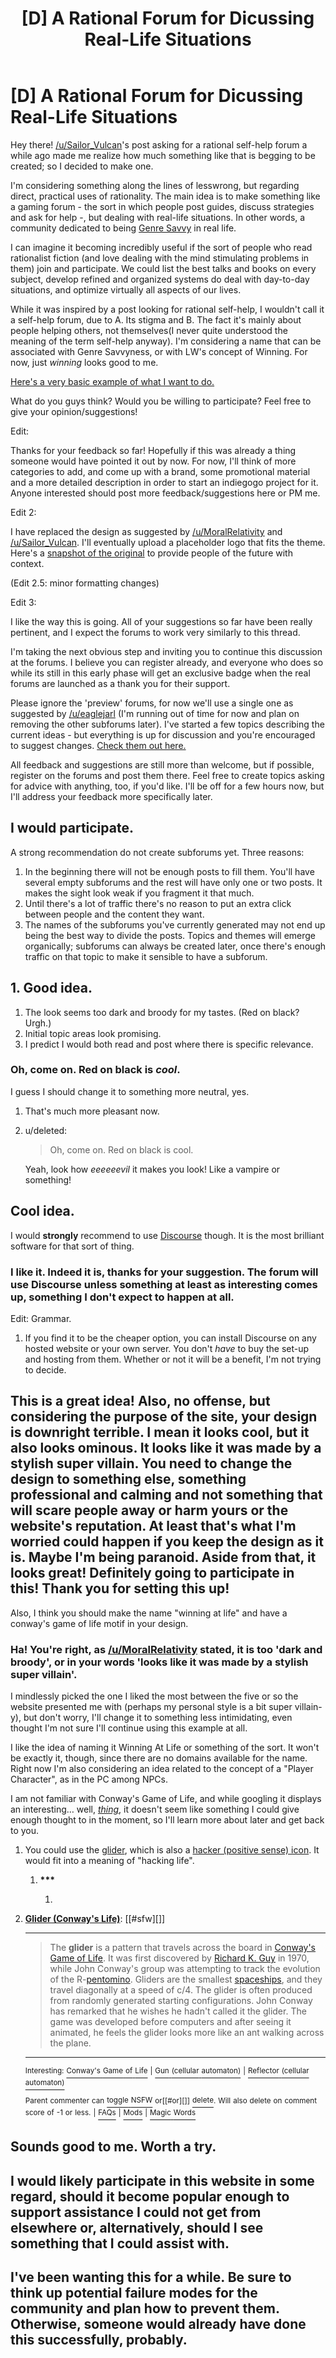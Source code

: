 #+TITLE: [D] A Rational Forum for Dicussing Real-Life Situations

* [D] A Rational Forum for Dicussing Real-Life Situations
:PROPERTIES:
:Author: gwerneck
:Score: 18
:DateUnix: 1424794206.0
:DateShort: 2015-Feb-24
:END:
Hey there! [[/u/Sailor_Vulcan]]'s post asking for a rational self-help forum a while ago made me realize how much something like that is begging to be created; so I decided to make one.

I'm considering something along the lines of lesswrong, but regarding direct, practical uses of rationality. The main idea is to make something like a gaming forum - the sort in which people post guides, discuss strategies and ask for help -, but dealing with real-life situations. In other words, a community dedicated to being [[http://tvtropes.org/pmwiki/pmwiki.php/Main/GenreSavvy][Genre Savvy]] in real life.

I can imagine it becoming incredibly useful if the sort of people who read rationalist fiction (and love dealing with the mind stimulating problems in them) join and participate. We could list the best talks and books on every subject, develop refined and organized systems do deal with day-to-day situations, and optimize virtually all aspects of our lives.

While it was inspired by a post looking for rational self-help, I wouldn't call it a self-help forum, due to A. Its stigma and B. The fact it's mainly about people helping others, not themselves(I never quite understood the meaning of the term self-help anyway). I'm considering a name that can be associated with Genre Savvyness, or with LW's concept of Winning. For now, just /winning/ looks good to me.

[[http://winning.forumatic.com/][Here's a very basic example of what I want to do.]]

What do you guys think? Would you be willing to participate? Feel free to give your opinion/suggestions!

 

Edit:

Thanks for your feedback so far! Hopefully if this was already a thing someone would have pointed it out by now. For now, I'll think of more categories to add, and come up with a brand, some promotional material and a more detailed description in order to start an indiegogo project for it. Anyone interested should post more feedback/suggestions here or PM me.

 

Edit 2:

I have replaced the design as suggested by [[/u/MoralRelativity]] and [[/u/Sailor_Vulcan]]. I'll eventually upload a placeholder logo that fits the theme. Here's a [[http://i.imgur.com/EBvdaYE.png][snapshot of the original]] to provide people of the future with context.

(Edit 2.5: minor formatting changes)

 

Edit 3:

I like the way this is going. All of your suggestions so far have been really pertinent, and I expect the forums to work very similarly to this thread.

I'm taking the next obvious step and inviting you to continue this discussion at the forums. I believe you can register already, and everyone who does so while its still in this early phase will get an exclusive badge when the real forums are launched as a thank you for their support.

Please ignore the 'preview' forums, for now we'll use a single one as suggested by [[/u/eaglejarl]] (I'm running out of time for now and plan on removing the other subforums later). I've started a few topics describing the current ideas - but everything is up for discussion and you're encouraged to suggest changes. [[http://winning.forumatic.com/viewforum.php?f=15][Check them out here.]]

All feedback and suggestions are still more than welcome, but if possible, register on the forums and post them there. Feel free to create topics asking for advice with anything, too, if you'd like. I'll be off for a few hours now, but I'll address your feedback more specifically later.


** I would participate.

A strong recommendation do not create subforums yet. Three reasons:

1. In the beginning there will not be enough posts to fill them. You'll have several empty subforums and the rest will have only one or two posts. It makes the sight look weak if you fragment it that much.
2. Until there's a lot of traffic there's no reason to put an extra click between people and the content they want.
3. The names of the subforums you've currently generated may not end up being the best way to divide the posts. Topics and themes will emerge organically; subforums can always be created later, once there's enough traffic on that topic to make it sensible to have a subforum.
:PROPERTIES:
:Author: eaglejarl
:Score: 7
:DateUnix: 1424853248.0
:DateShort: 2015-Feb-25
:END:


** 1. Good idea.
2. The look seems too dark and broody for my tastes. (Red on black? Urgh.)
3. Initial topic areas look promising.
4. I predict I would both read and post where there is specific relevance.
:PROPERTIES:
:Author: MoralRelativity
:Score: 5
:DateUnix: 1424810989.0
:DateShort: 2015-Feb-25
:END:

*** Oh, come on. Red on black is /cool/.

I guess I should change it to something more neutral, yes.
:PROPERTIES:
:Author: gwerneck
:Score: 3
:DateUnix: 1424831286.0
:DateShort: 2015-Feb-25
:END:

**** That's much more pleasant now.
:PROPERTIES:
:Author: MoralRelativity
:Score: 2
:DateUnix: 1424850482.0
:DateShort: 2015-Feb-25
:END:


**** u/deleted:
#+begin_quote
  Oh, come on. Red on black is cool.
#+end_quote

Yeah, look how /eeeeeevil/ it makes you look! Like a vampire or something!
:PROPERTIES:
:Score: 1
:DateUnix: 1424847946.0
:DateShort: 2015-Feb-25
:END:


** Cool idea.

I would *strongly* recommend to use [[http://www.discourse.org][Discourse]] though. It is the most brilliant software for that sort of thing.
:PROPERTIES:
:Author: raymestalez
:Score: 4
:DateUnix: 1424826983.0
:DateShort: 2015-Feb-25
:END:

*** I like it. Indeed it is, thanks for your suggestion. The forum will use Discourse unless something at least as interesting comes up, something I don't expect to happen at all.

Edit: Grammar.
:PROPERTIES:
:Author: gwerneck
:Score: 3
:DateUnix: 1424830562.0
:DateShort: 2015-Feb-25
:END:

**** If you find it to be the cheaper option, you can install Discourse on any hosted website or your own server. You don't /have/ to buy the set-up and hosting from them. Whether or not it will be a benefit, I'm not trying to decide.
:PROPERTIES:
:Author: Magnap
:Score: 1
:DateUnix: 1424897224.0
:DateShort: 2015-Feb-26
:END:


** This is a great idea! Also, no offense, but considering the purpose of the site, your design is downright terrible. I mean it looks cool, but it also looks ominous. It looks like it was made by a stylish super villain. You need to change the design to something else, something professional and calming and not something that will scare people away or harm yours or the website's reputation. At least that's what I'm worried could happen if you keep the design as it is. Maybe I'm being paranoid. Aside from that, it looks great! Definitely going to participate in this! Thank you for setting this up!

Also, I think you should make the name "winning at life" and have a conway's game of life motif in your design.
:PROPERTIES:
:Author: Sailor_Vulcan
:Score: 3
:DateUnix: 1424833260.0
:DateShort: 2015-Feb-25
:END:

*** Ha! You're right, as [[/u/MoralRelativity]] stated, it is too 'dark and broody', or in your words 'looks like it was made by a stylish super villain'.

I mindlessly picked the one I liked the most between the five or so the website presented me with (perhaps my personal style is a bit super villain-y), but don't worry, I'll change it to something less intimidating, even thought I'm not sure I'll continue using this example at all.

I like the idea of naming it Winning At Life or something of the sort. It won't be exactly it, though, since there are no domains available for the name. Right now I'm also considering an idea related to the concept of a "Player Character", as in the PC among NPCs.

I am not familiar with Conway's Game of Life, and while googling it displays an interesting... well, /[[https://www.google.com.br/search?q=conway%27s+game+of+life][thing]]/, it doesn't seem like something I could give enough thought to in the moment, so I'll learn more about later and get back to you.
:PROPERTIES:
:Author: gwerneck
:Score: 3
:DateUnix: 1424834933.0
:DateShort: 2015-Feb-25
:END:

**** You could use the [[https://en.wikipedia.org/wiki/Glider_%28Conway%27s_Life%29][glider]], which is also a [[http://www.catb.org/hacker-emblem/][hacker (positive sense) icon]]. It would fit into a meaning of "hacking life".
:PROPERTIES:
:Author: Magnap
:Score: 1
:DateUnix: 1424896596.0
:DateShort: 2015-Feb-26
:END:

***** ***** 
      :PROPERTIES:
      :CUSTOM_ID: section
      :END:
****** 
       :PROPERTIES:
       :CUSTOM_ID: section-1
       :END:
**** 
     :PROPERTIES:
     :CUSTOM_ID: section-2
     :END:
[[https://en.wikipedia.org/wiki/Glider%20%28Conway%27s%20Life%29][*Glider (Conway's Life)*]]: [[#sfw][]]

--------------

#+begin_quote
  The *glider* is a pattern that travels across the board in [[https://en.wikipedia.org/wiki/Conway%27s_Game_of_Life][Conway's Game of Life]]. It was first discovered by [[https://en.wikipedia.org/wiki/Richard_K._Guy][Richard K. Guy]] in 1970, while John Conway's group was attempting to track the evolution of the R-[[https://en.wikipedia.org/wiki/Pentomino][pentomino]]. Gliders are the smallest [[https://en.wikipedia.org/wiki/Spaceship_(cellular_automaton)][spaceships]], and they travel diagonally at a speed of c/4. The glider is often produced from randomly generated starting configurations. John Conway has remarked that he wishes he hadn't called it the glider. The game was developed before computers and after seeing it animated, he feels the glider looks more like an ant walking across the plane.

  * 
    :PROPERTIES:
    :CUSTOM_ID: section-3
    :END:
  [[https://i.imgur.com/aqjzSIs.gif][*Image from article*]] [[https://commons.wikimedia.org/wiki/File:Animated_glider_emblem.gif][^{i}]]
#+end_quote

--------------

^{Interesting:} [[https://en.wikipedia.org/wiki/Conway%27s_Game_of_Life][^{Conway's} ^{Game} ^{of} ^{Life}]] ^{|} [[https://en.wikipedia.org/wiki/Gun_(cellular_automaton)][^{Gun} ^{(cellular} ^{automaton)}]] ^{|} [[https://en.wikipedia.org/wiki/Reflector_(cellular_automaton)][^{Reflector} ^{(cellular} ^{automaton)}]]

^{Parent} ^{commenter} ^{can} [[/message/compose?to=autowikibot&subject=AutoWikibot%20NSFW%20toggle&message=%2Btoggle-nsfw+cox1tdk][^{toggle} ^{NSFW}]] ^{or[[#or][]]} [[/message/compose?to=autowikibot&subject=AutoWikibot%20Deletion&message=%2Bdelete+cox1tdk][^{delete}]]^{.} ^{Will} ^{also} ^{delete} ^{on} ^{comment} ^{score} ^{of} ^{-1} ^{or} ^{less.} ^{|} [[http://www.np.reddit.com/r/autowikibot/wiki/index][^{FAQs}]] ^{|} [[http://www.np.reddit.com/r/autowikibot/comments/1x013o/for_moderators_switches_commands_and_css/][^{Mods}]] ^{|} [[http://www.np.reddit.com/r/autowikibot/comments/1ux484/ask_wikibot/][^{Magic} ^{Words}]]
:PROPERTIES:
:Author: autowikibot
:Score: 2
:DateUnix: 1424896645.0
:DateShort: 2015-Feb-26
:END:


** Sounds good to me. Worth a try.
:PROPERTIES:
:Author: MugaSofer
:Score: 2
:DateUnix: 1424816543.0
:DateShort: 2015-Feb-25
:END:


** I would likely participate in this website in some regard, should it become popular enough to support assistance I could not get from elsewhere or, alternatively, should I see something that I could assist with.
:PROPERTIES:
:Author: Cariyaga
:Score: 2
:DateUnix: 1424858871.0
:DateShort: 2015-Feb-25
:END:


** I've been wanting this for a while. Be sure to think up potential failure modes for the community and plan how to prevent them. Otherwise, someone would already have done this successfully, probably.
:PROPERTIES:
:Author: chaosmosis
:Score: 1
:DateUnix: 1425005634.0
:DateShort: 2015-Feb-27
:END:
